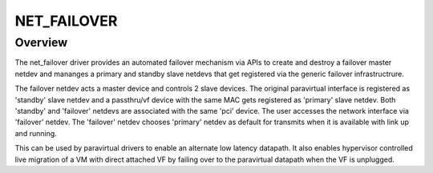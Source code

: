 .. SPDX-License-Identifier: GPL-2.0

============
NET_FAILOVER
============

Overview
========

The net_failover driver provides an automated failover mechanism via APIs
to create and destroy a failover master netdev and mananges a primary and
standby slave netdevs that get registered via the generic failover
infrastructrure.

The failover netdev acts a master device and controls 2 slave devices. The
original paravirtual interface is registered as 'standby' slave netdev and
a passthru/vf device with the same MAC gets registered as 'primary' slave
netdev. Both 'standby' and 'failover' netdevs are associated with the same
'pci' device. The user accesses the network interface via 'failover' netdev.
The 'failover' netdev chooses 'primary' netdev as default for transmits when
it is available with link up and running.

This can be used by paravirtual drivers to enable an alternate low latency
datapath. It also enables hypervisor controlled live migration of a VM with
direct attached VF by failing over to the paravirtual datapath when the VF
is unplugged.
